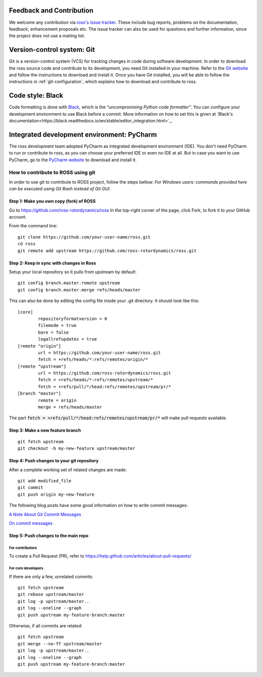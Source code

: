Feedback and Contribution
-------------------------
We welcome any contribution via `ross's issue tracker <https://github.com/ross-rotordynamics/ross/issues>`_.
These include bug reports, problems on the documentation, feedback, enhancement proposals etc.
The issue tracker can also be used for questions and further information, since the project does not use a mailing list.

Version-control system: Git
---------------------------
Git is a version-control system (VCS) for tracking changes in code during software development.
In order to download the ross source code and contribute to its development,
you need Git installed in your machine. Refer to the `Git website
<https://git-scm.com/>`_ and follow the instructions to download and install it.
Once you have Git installed, you will be able to follow the instructions in :ref:`git-configuration`,
which explains how to download and contribute to ross.

Code style: Black
-----------------
Code formatting is done with `Black <https://black.readthedocs.io/en/stable/>`_, which is the *"uncompromising Python
code formatter"*. You can configure your development environment to use Black before a commit. More information on how
to set this is given at `Black's documentation<https://black.readthedocs.io/en/stable/editor_integration.html>`_.

Integrated development environment: PyCharm
-------------------------------------------

The ross development team adopted PyCharm as integrated development environment (IDE).
You don't need PyCharm to run or contribute to ross, as you can choose your preferred IDE or
even no IDE at all. But in case you want to use PyCharm, go to the `PyCharm website
<https://www.jetbrains.com/pycharm/>`_ to download and install it.

How to contribute to ROSS using git
===================================

.. _git-configuration:

In order to use git to contribute to ROSS project, follow the steps bellow:
*For Windows users: commands provided here can be executed using Git Bash instead of Git GUI.*

----------------------------------------
Step 1: Make you own copy (fork) of ROSS
----------------------------------------
Go to https://github.com/ross-rotordynamics/ross
In the top-right corner of the page, click Fork, to fork it to your GitHub account.

From the command line:

::

    git clone https://github.com/your-user-name/ross.git
    cd ross
    git remote add upstream https://github.com/ross-rotordynamics/ross.git


-----------------------------------------
Step 2: Keep in sync with changes in Ross
-----------------------------------------

Setup your local repository so it pulls from upstream by default:

::

    git config branch.master.remote upstream
    git config branch.master.merge refs/heads/master

This can also be done by editing the config file inside your .git directory.
It should look like this:

::

    [core]
            repositoryformatversion = 0
            filemode = true
            bare = false
            logallrefupdates = true
    [remote "origin"]
            url = https://github.com/your-user-name/ross.git
            fetch = +refs/heads/*:refs/remotes/origin/*
    [remote "upstream"]
            url = https://github.com/ross-rotordynamics/ross.git
            fetch = +refs/heads/*:refs/remotes/upstream/*
            fetch = +refs/pull/*/head:refs/remotes/upstream/pr/*
    [branch "master"]
            remote = origin
            merge = refs/heads/master

The part :code:`fetch = +refs/pull/*/head:refs/remotes/upstream/pr/*` will make pull requests available.

---------------------------------
Step 3: Make a new feature branch
---------------------------------

::

    git fetch upstream
    git checkout -b my-new-feature upstream/master

-------------------------------------------
Step 4: Push changes to your git repository
-------------------------------------------
After a complete working set of related changes are made:

::

    git add modified_file
    git commit
    git push origin my-new-feature

The following blog posts have some good information on how to write commit messages:

`A Note About Git Commit Messages <https://tbaggery.com/2008/04/19/a-note-about-git-commit-messages.html>`_

`On commit messages <https://who-t.blogspot.com/2009/12/on-commit-messages.html>`_

-------------------------------------
Step 5: Push changes to the main repo
-------------------------------------

^^^^^^^^^^^^^^^^
For contributors
^^^^^^^^^^^^^^^^
To create a Pull Request (PR), refer to https://help.github.com/articles/about-pull-requests/

^^^^^^^^^^^^^^^^^^^
For core developers
^^^^^^^^^^^^^^^^^^^
If there are only a few, unrelated commits:

::

    git fetch upstream
    git rebase upstream/master
    git log -p upstream/master..
    git log --oneline --graph
    git push upstream my-feature-branch:master

Otherwise, if all commits are related:

::

    git fetch upstream
    git merge --no-ff upstream/master
    git log -p upstream/master..
    git log --oneline --graph
    git push upstream my-feature-branch:master
